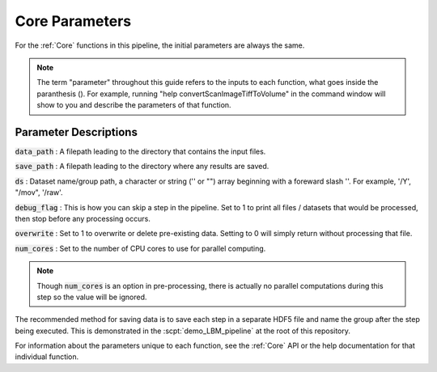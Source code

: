.. _parameters:

Core Parameters
###################

For the :ref:`Core` functions in this pipeline, the initial parameters are always the same.

.. note::

    The term "parameter" throughout this guide refers to the inputs to each function, what goes inside the paranthesis ().
    For example, running "help convertScanImageTiffToVolume" in the command window will
    show to you and describe the parameters of that function.

Parameter Descriptions
==========================

:code:`data_path` : A filepath leading to the directory that contains the input files.

:code:`save_path` : A filepath leading to the directory where any results are saved.

:code:`ds` : Dataset name/group path, a character or string ('' or "") array beginning with a foreward slash '\'. For example, '/Y', "/mov", '/raw'.

:code:`debug_flag` : This is how you can skip a step in the pipeline. Set to 1 to print all files / datasets that would be processed, then stop before any processing occurs.

:code:`overwrite` : Set to 1 to overwrite or delete pre-existing data. Setting to 0 will simply return without processing that file.

:code:`num_cores` : Set to the number of CPU cores to use for parallel computing.


.. note::

    Though :code:`num_cores` is an option in pre-processing, there is actually no parallel computations during this step so the value will be ignored.

The recommended method for saving data is to save each step in a separate HDF5 file and name the group after the step being executed.
This is demonstrated in the :scpt:`demo_LBM_pipeline` at the root of this repository.

For information about the parameters unique to each function, see the :ref:`Core` API or the help documentation for that individual function.

